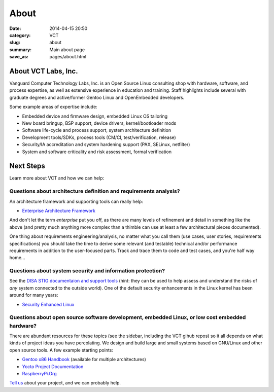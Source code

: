 About
=====

:date: 2014-04-15 20:50
:category: VCT
:slug: about
:summary: Main about page
:save_as: pages/about.html

About VCT Labs, Inc.
--------------------

Vanguard Computer Technology Labs, Inc. is an Open Source Linux consulting 
shop with hardware, software, and process expertise, as well as extensive 
experience in education and training.  Staff highlights include several 
with graduate degrees and active/former Gentoo Linux and OpenEmbedded 
developers.

Some example areas of expertise include:

* Embedded device and firmware design, embedded Linux OS tailoring
* New board bringup, BSP support, device drivers, kernel/bootloader mods
* Software life-cycle and process support, system architecture definition
* Development tools/SDKs, process tools (CM/CI, test/verification, release)
* Security/IA accreditation and system hardening support (PAX, SELinux, netfilter)
* System and software criticality and risk assessment, formal verification

Next Steps
----------

Learn more about VCT and how we can help:

Questions about architecture definition and requirements analysis? 
++++++++++++++++++++++++++++++++++++++++++++++++++++++++++++++++++

An architecture framework and supporting tools can really help:

* `Enterprise Architecture Framework <http://www.architectureframework.com/>`_

And don't let the term *enterprise* put you off, as there are many levels of 
refinement and detail in something like the above (and pretty much anything 
more complex than a thimble can use at least a few architectural pieces 
documented).

One thing about requirements engineering/analysis, no matter what you call 
them (use cases, user stories, requirements specifications) you should take 
the time to derive some relevant (and testable) technical and/or performance 
requirements in addition to the user-focused parts.  Track and trace them to 
code and test cases, and you're half way home...

Questions about system security and information protection?
+++++++++++++++++++++++++++++++++++++++++++++++++++++++++++

See the `DISA STIG documentaion and support tools <http://iase.disa.mil/stigs/>`_
(hint: they can be used to help assess and understand the risks of *any* 
system connected to the outside world).  One of the default security 
enhancements in the Linux kernel has been around for many years:

* `Security Enhanced Linux <http://selinuxproject.org/page/Main_Page>`_

Questions about open source software development, embedded Linux, or low cost embedded hardware?
++++++++++++++++++++++++++++++++++++++++++++++++++++++++++++++++++++++++++++++++++++++++++++++++

There are abundant resources for these topics (see the sidebar, including 
the VCT gihub repos) so it all depends on what kinds of project ideas you 
have percolating.  We design and build large and small systems based on 
GNU/Linux and other open source tools.  A few example starting points:

* `Gentoo x86 Handbook <http://www.gentoo.org/doc/en/handbook/handbook-x86.xml>`_ (available for multiple architectures)
* `Yocto Project Documentation <https://www.yoctoproject.org/documentation/current>`_
* `RaspberryPi.Org <http://www.raspberrypi.org/>`_

`Tell us <contact.html>`_ about your project, and we can probably help.
